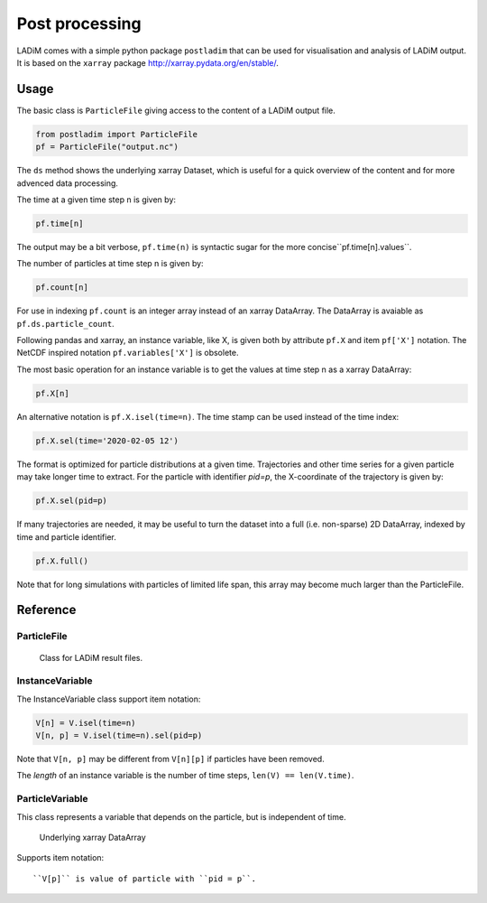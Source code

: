 .. _postladim:

Post processing
===============

LADiM comes with a simple python package ``postladim`` that can be used for
visualisation and analysis of LADiM output. It is based on the ``xarray`` package
http://xarray.pydata.org/en/stable/.


Usage
-----

The basic class is ``ParticleFile`` giving access to the content
of a LADiM output file.

.. code-block:: python

    from postladim import ParticleFile
    pf = ParticleFile("output.nc")

The ``ds`` method shows the underlying xarray Dataset, which is useful for a quick
overview of the content and for more advenced data processing.

The time at a given time step n is given by:

.. code-block:: python

  pf.time[n]

The output may be a bit verbose, ``pf.time(n)`` is syntactic sugar for the more concise``pf.time[n].values``.

The number of particles at time step n is given by:

.. code-block:: python

  pf.count[n]

For use in indexing ``pf.count`` is an integer array instead of an xarray DataArray.
The DataArray is avaiable as ``pf.ds.particle_count``.

Following pandas and xarray, an instance variable, like X,  is given both by
attribute ``pf.X`` and item ``pf['X']`` notation. The NetCDF inspired notation
``pf.variables['X']`` is obsolete.

The most basic operation for an instance variable is to get the values at time step n as
a xarray DataArray:

.. code-block:: python

  pf.X[n]

An alternative notation is ``pf.X.isel(time=n)``. The time stamp can be used instead of
the time index:

.. code-block:: python

  pf.X.sel(time='2020-02-05 12')

The format is optimized for particle distributions at a given time. Trajectories and
other time series for a given particle may take longer time to extract. For the particle
with identifier `pid=p`, the X-coordinate of the trajectory is given
by:

.. code-block:: python

  pf.X.sel(pid=p)

If many trajectories are needed, it may be useful to turn the dataset into a full (i.e.
non-sparse) 2D DataArray, indexed by time and particle identifier.

.. code-block:: python

  pf.X.full()

Note that for long simulations with particles of limited life span, this array may
become much larger than the ParticleFile.



Reference
---------

ParticleFile
............

.. class:: ParticleFile(particle_file)

   Class for LADiM result files.

  .. attribute:: ds

     The underlying xarray Dataset.

  .. attribute:: num_times

     Number of time frames in the file.

.. attribute:: num_particles

    The number of distinct particles

  .. attribute:: count

     Integer numpy ndarray of particle counts at different time steps

  .. attribute:: start

     ndarray of start indices at different time step

  .. attribute:: end

     ndarray of end indices, short hand for  pf.start + pf.count

  .. attribute:: instance_variables

     List of particle instance variables

  .. attribute:: particle_variables

     List of particle variables.

  .. attribute:: time

     xarray DataArray of time stamps

  .. method:: position(n)

     Tuple with position (X, Y) of particle-distribution at n-th time time,
     ``pf.position(n) = (pf.X[n], pf.Y[n])``

  .. method:: trajectory(pid)

     Returns a tuple of X and Y coordinates of the particle with identifier pid,
     ``trajectory(pid) = (pf.X.sel(pid=pid), pf.Y.sel(pid=pid))``.

  .. attribute:: variables

     Deprecated, dictionary of variables, ``pf.variables['X'] = pf['X'] = pf.X``.

  .. method:: time(n)

     Syntactic sugar, ``pf.time(n) = pf.time[n].values``

  .. method:: particle_count(n)

     Deprecated, ``pf.particle_count(n) = pf.count[n]``

InstanceVariable
................

.. class:: InstanceVariable

  .. attribute:: da

    The underlying xarray DataArray

  .. attribute:: count

    Number of particles at given time

  .. attribute:: time

    The time steps

  .. attribute:: num_particles

    The number of distinct particles

  .. method:: isel(time=n)

    Select by time index, ``V.isel(time=n) = V[n]``.

  .. method:: sel(time=t, pid=p)

    Select by time value and/or pid value

    ``V.sel(time='2019-09-19 12')`` selects particles at that time value
    ``V.sel(pid=23)`` selects the time history of particle with that pid value
    ``V.sel(time='2019-09-19 12', pid=23)`` selects the unique particle instance

  .. method:: full()

     Return the full (non-sparse) 2D DataArray. May become vary large.



The InstanceVariable class support item notation:

.. code-block:: `python`

  V[n] = V.isel(time=n)
  V[n, p] = V.isel(time=n).sel(pid=p)

Note that ``V[n, p]`` may be different from ``V[n][p]`` if particles have been removed.

The `length` of an instance variable is the number of time steps,
``len(V) == len(V.time)``.

ParticleVariable
................

.. class:: ParticleVariable

This class represents a variable that depends on the particle, but is independent of
time.

  .. attribute:: da

  Underlying xarray DataArray

Supports item notation::

  ``V[p]`` is value of particle with ``pid = p``.

